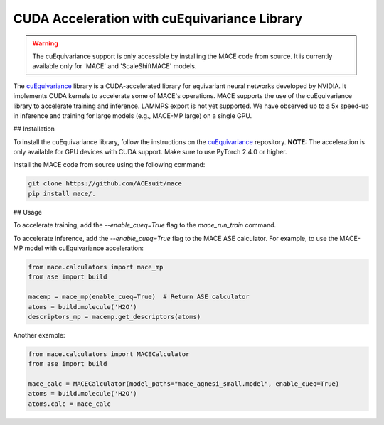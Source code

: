 .. _cuda_acceleration:

==============================================
CUDA Acceleration with cuEquivariance Library
==============================================

.. warning::
    The cuEquivariance support is only accessible by installing the MACE code from source. It is currently available only for 'MACE' and 'ScaleShiftMACE' models.

The `cuEquivariance <https://github.com/NVIDIA/cuEquivariance>`_ library is a CUDA-accelerated library for equivariant neural networks developed by NVIDIA. It implements CUDA kernels to accelerate some of MACE's operations. MACE supports the use of the cuEquivariance library to accelerate training and inference. LAMMPS export is not yet supported. We have observed up to a 5x speed-up in inference and training for large models (e.g., MACE-MP large) on a single GPU.

## Installation

To install the cuEquivariance library, follow the instructions on the `cuEquivariance <https://github.com/NVIDIA/cuEquivariance>`_ repository.  
**NOTE:** The acceleration is only available for GPU devices with CUDA support. Make sure to use PyTorch 2.4.0 or higher.

Install the MACE code from source using the following command:

.. code-block:: bash

    git clone https://github.com/ACEsuit/mace
    pip install mace/.

## Usage

To accelerate training, add the `--enable_cueq=True` flag to the `mace_run_train` command.

To accelerate inference, add the `--enable_cueq=True` flag to the MACE ASE calculator.  
For example, to use the MACE-MP model with cuEquivariance acceleration:

.. code-block:: python

    from mace.calculators import mace_mp
    from ase import build

    macemp = mace_mp(enable_cueq=True)  # Return ASE calculator
    atoms = build.molecule('H2O')
    descriptors_mp = macemp.get_descriptors(atoms)

Another example:

.. code-block:: python

    from mace.calculators import MACECalculator
    from ase import build

    mace_calc = MACECalculator(model_paths="mace_agnesi_small.model", enable_cueq=True)
    atoms = build.molecule('H2O')
    atoms.calc = mace_calc
